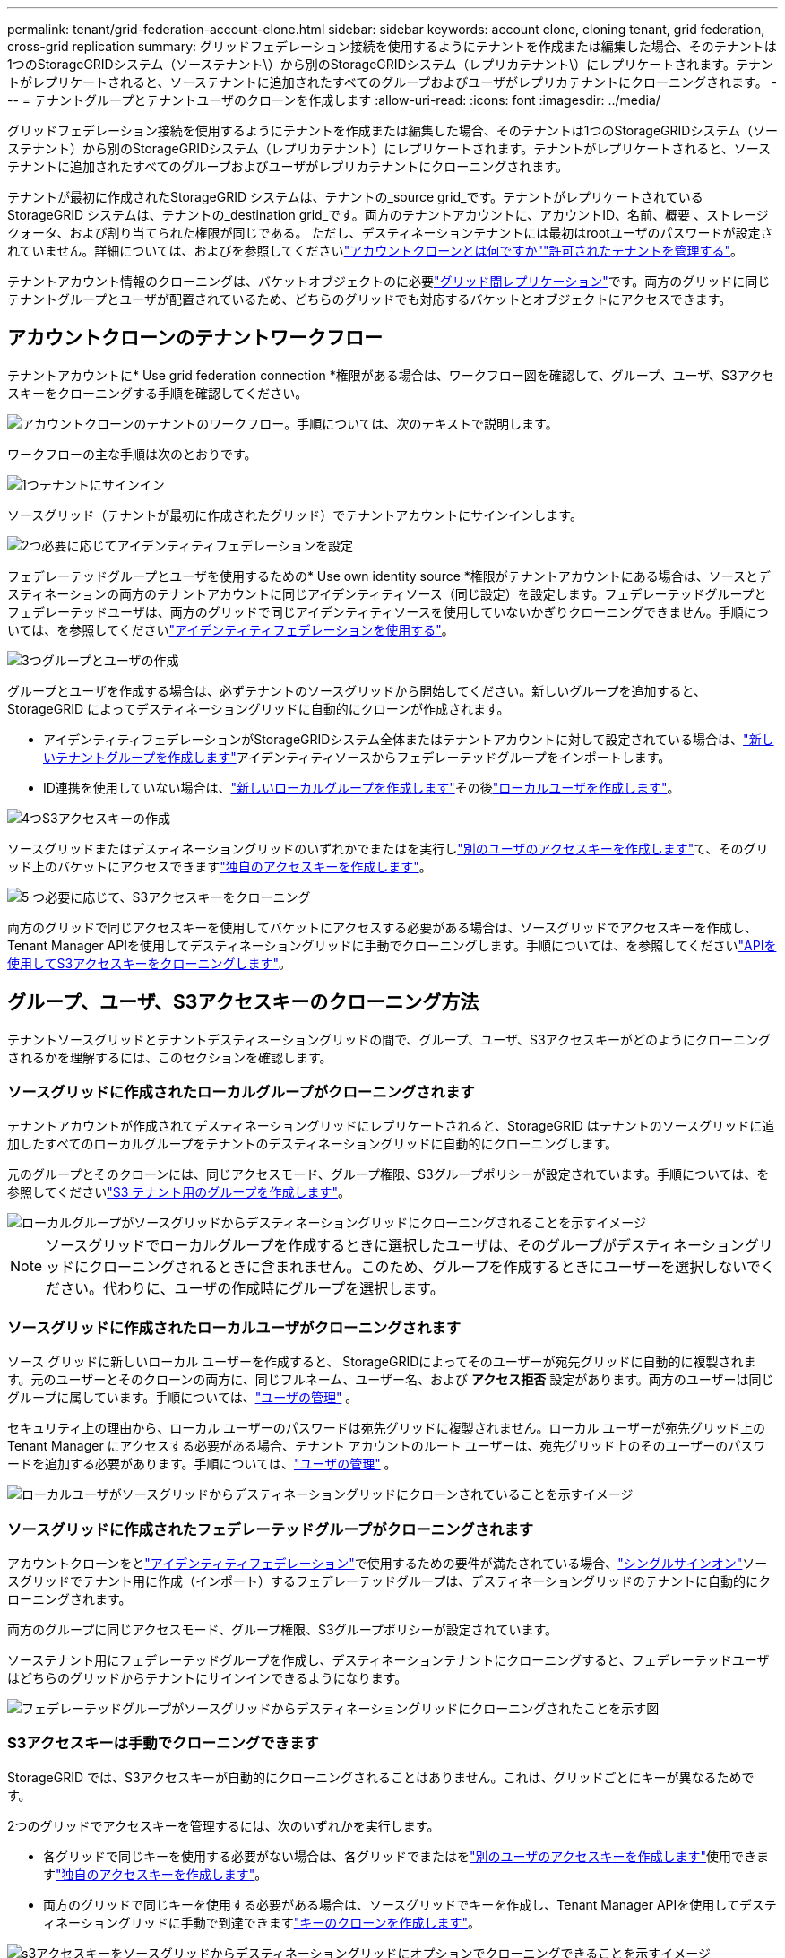 ---
permalink: tenant/grid-federation-account-clone.html 
sidebar: sidebar 
keywords: account clone, cloning tenant, grid federation, cross-grid replication 
summary: グリッドフェデレーション接続を使用するようにテナントを作成または編集した場合、そのテナントは1つのStorageGRIDシステム（ソーステナント\）から別のStorageGRIDシステム（レプリカテナント\）にレプリケートされます。テナントがレプリケートされると、ソーステナントに追加されたすべてのグループおよびユーザがレプリカテナントにクローニングされます。 
---
= テナントグループとテナントユーザのクローンを作成します
:allow-uri-read: 
:icons: font
:imagesdir: ../media/


[role="lead"]
グリッドフェデレーション接続を使用するようにテナントを作成または編集した場合、そのテナントは1つのStorageGRIDシステム（ソーステナント）から別のStorageGRIDシステム（レプリカテナント）にレプリケートされます。テナントがレプリケートされると、ソーステナントに追加されたすべてのグループおよびユーザがレプリカテナントにクローニングされます。

テナントが最初に作成されたStorageGRID システムは、テナントの_source grid_です。テナントがレプリケートされているStorageGRID システムは、テナントの_destination grid_です。両方のテナントアカウントに、アカウントID、名前、概要 、ストレージクォータ、および割り当てられた権限が同じである。 ただし、デスティネーションテナントには最初はrootユーザのパスワードが設定されていません。詳細については、およびを参照してくださいlink:../admin/grid-federation-what-is-account-clone.html["アカウントクローンとは何ですか"]link:../admin/grid-federation-manage-tenants.html["許可されたテナントを管理する"]。

テナントアカウント情報のクローニングは、バケットオブジェクトのに必要link:../admin/grid-federation-what-is-cross-grid-replication.html["グリッド間レプリケーション"]です。両方のグリッドに同じテナントグループとユーザが配置されているため、どちらのグリッドでも対応するバケットとオブジェクトにアクセスできます。



== アカウントクローンのテナントワークフロー

テナントアカウントに* Use grid federation connection *権限がある場合は、ワークフロー図を確認して、グループ、ユーザ、S3アクセスキーをクローニングする手順を確認してください。

image::../media/grid-federation-account-clone-workflow-tm.png[アカウントクローンのテナントのワークフロー。手順については、次のテキストで説明します。]

ワークフローの主な手順は次のとおりです。

.image:https://raw.githubusercontent.com/NetAppDocs/common/main/media/number-1.png["1つ"]テナントにサインイン
[role="quick-margin-para"]
ソースグリッド（テナントが最初に作成されたグリッド）でテナントアカウントにサインインします。

.image:https://raw.githubusercontent.com/NetAppDocs/common/main/media/number-2.png["2つ"]必要に応じてアイデンティティフェデレーションを設定
[role="quick-margin-para"]
フェデレーテッドグループとユーザを使用するための* Use own identity source *権限がテナントアカウントにある場合は、ソースとデスティネーションの両方のテナントアカウントに同じアイデンティティソース（同じ設定）を設定します。フェデレーテッドグループとフェデレーテッドユーザは、両方のグリッドで同じアイデンティティソースを使用していないかぎりクローニングできません。手順については、を参照してくださいlink:using-identity-federation.html["アイデンティティフェデレーションを使用する"]。

.image:https://raw.githubusercontent.com/NetAppDocs/common/main/media/number-3.png["3つ"]グループとユーザの作成
[role="quick-margin-para"]
グループとユーザを作成する場合は、必ずテナントのソースグリッドから開始してください。新しいグループを追加すると、StorageGRID によってデスティネーショングリッドに自動的にクローンが作成されます。

[role="quick-margin-list"]
* アイデンティティフェデレーションがStorageGRIDシステム全体またはテナントアカウントに対して設定されている場合は、link:creating-groups-for-s3-tenant.html["新しいテナントグループを作成します"]アイデンティティソースからフェデレーテッドグループをインポートします。


[role="quick-margin-list"]
* ID連携を使用していない場合は、link:creating-groups-for-s3-tenant.html["新しいローカルグループを作成します"]その後link:manage-users.html["ローカルユーザを作成します"]。


.image:https://raw.githubusercontent.com/NetAppDocs/common/main/media/number-4.png["4つ"]S3アクセスキーの作成
[role="quick-margin-para"]
ソースグリッドまたはデスティネーショングリッドのいずれかでまたはを実行しlink:creating-another-users-s3-access-keys.html["別のユーザのアクセスキーを作成します"]て、そのグリッド上のバケットにアクセスできますlink:creating-your-own-s3-access-keys.html["独自のアクセスキーを作成します"]。

.image:https://raw.githubusercontent.com/NetAppDocs/common/main/media/number-5.png["5 つ"]必要に応じて、S3アクセスキーをクローニング
[role="quick-margin-para"]
両方のグリッドで同じアクセスキーを使用してバケットにアクセスする必要がある場合は、ソースグリッドでアクセスキーを作成し、Tenant Manager APIを使用してデスティネーショングリッドに手動でクローニングします。手順については、を参照してくださいlink:../tenant/grid-federation-clone-keys-with-api.html["APIを使用してS3アクセスキーをクローニングします"]。



== グループ、ユーザ、S3アクセスキーのクローニング方法

テナントソースグリッドとテナントデスティネーショングリッドの間で、グループ、ユーザ、S3アクセスキーがどのようにクローニングされるかを理解するには、このセクションを確認します。



=== ソースグリッドに作成されたローカルグループがクローニングされます

テナントアカウントが作成されてデスティネーショングリッドにレプリケートされると、StorageGRID はテナントのソースグリッドに追加したすべてのローカルグループをテナントのデスティネーショングリッドに自動的にクローニングします。

元のグループとそのクローンには、同じアクセスモード、グループ権限、S3グループポリシーが設定されています。手順については、を参照してくださいlink:creating-groups-for-s3-tenant.html["S3 テナント用のグループを作成します"]。

image::../media/grid-federation-account-clone.png[ローカルグループがソースグリッドからデスティネーショングリッドにクローニングされることを示すイメージ]


NOTE: ソースグリッドでローカルグループを作成するときに選択したユーザは、そのグループがデスティネーショングリッドにクローニングされるときに含まれません。このため、グループを作成するときにユーザーを選択しないでください。代わりに、ユーザの作成時にグループを選択します。



=== ソースグリッドに作成されたローカルユーザがクローニングされます

ソース グリッドに新しいローカル ユーザーを作成すると、 StorageGRIDによってそのユーザーが宛先グリッドに自動的に複製されます。元のユーザーとそのクローンの両方に、同じフルネーム、ユーザー名、および *アクセス拒否* 設定があります。両方のユーザーは同じグループに属しています。手順については、link:manage-users.html["ユーザの管理"] 。

セキュリティ上の理由から、ローカル ユーザーのパスワードは宛先グリッドに複製されません。ローカル ユーザーが宛先グリッド上の Tenant Manager にアクセスする必要がある場合、テナント アカウントのルート ユーザーは、宛先グリッド上のそのユーザーのパスワードを追加する必要があります。手順については、link:manage-users.html["ユーザの管理"] 。

image::../media/grid-federation-local-user-clone.png[ローカルユーザがソースグリッドからデスティネーショングリッドにクローンされていることを示すイメージ]



=== ソースグリッドに作成されたフェデレーテッドグループがクローニングされます

アカウントクローンをとlink:../admin/grid-federation-what-is-account-clone.html#account-clone-identity-federation["アイデンティティフェデレーション"]で使用するための要件が満たされている場合、link:../admin/grid-federation-what-is-account-clone.html#account-clone-sso["シングルサインオン"]ソースグリッドでテナント用に作成（インポート）するフェデレーテッドグループは、デスティネーショングリッドのテナントに自動的にクローニングされます。

両方のグループに同じアクセスモード、グループ権限、S3グループポリシーが設定されています。

ソーステナント用にフェデレーテッドグループを作成し、デスティネーションテナントにクローニングすると、フェデレーテッドユーザはどちらのグリッドからテナントにサインインできるようになります。

image::../media/grid-federation-federated-group-clone.png[フェデレーテッドグループがソースグリッドからデスティネーショングリッドにクローニングされたことを示す図]



=== S3アクセスキーは手動でクローニングできます

StorageGRID では、S3アクセスキーが自動的にクローニングされることはありません。これは、グリッドごとにキーが異なるためです。

2つのグリッドでアクセスキーを管理するには、次のいずれかを実行します。

* 各グリッドで同じキーを使用する必要がない場合は、各グリッドでまたはをlink:creating-another-users-s3-access-keys.html["別のユーザのアクセスキーを作成します"]使用できますlink:creating-your-own-s3-access-keys.html["独自のアクセスキーを作成します"]。
* 両方のグリッドで同じキーを使用する必要がある場合は、ソースグリッドでキーを作成し、Tenant Manager APIを使用してデスティネーショングリッドに手動で到達できますlink:../tenant/grid-federation-clone-keys-with-api.html["キーのクローンを作成します"]。


image::../media/grid-federation-s3-access-key.png[s3アクセスキーをソースグリッドからデスティネーショングリッドにオプションでクローニングできることを示すイメージ]


NOTE: フェデレーテッドユーザのS3アクセスキーをクローニングすると、ユーザとS3アクセスキーの両方がデスティネーションテナントにクローニングされます。



=== デスティネーショングリッドに追加されたグループおよびユーザはクローンされません

クローニングは、テナントのソースグリッドからテナントのデスティネーショングリッドにのみ実行されます。テナントのデスティネーショングリッドでグループとユーザを作成またはインポートした場合、StorageGRID はこれらの項目をテナントのソースグリッドにクローニングしません。

image::../media/grid-federation-account-not-cloned.png[デスティネーショングリッドの詳細がソースグリッドにクローンされていないことを示す画像]



=== 編集または削除されたグループ、ユーザ、およびアクセスキーのクローンは作成されません

クローニングは、新しいグループおよびユーザを作成した場合にのみ実行されます。

いずれかのグリッドでグループ、ユーザ、またはアクセスキーを編集または削除した場合、変更内容はもう一方のグリッドにクローニングされません。

image::../media/grid-federation-account-clone-edit-delete.png[編集または削除された詳細が複製されていないことを示す画像]
